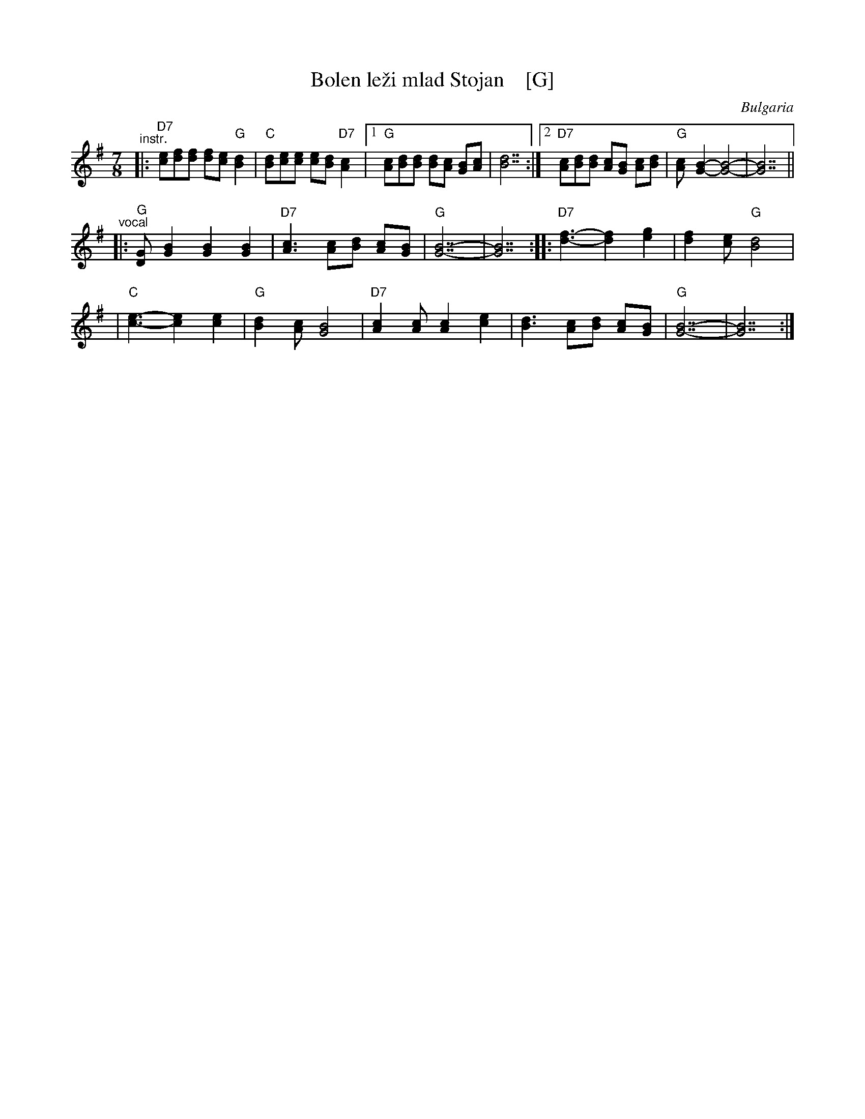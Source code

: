 X: 1
T: Bolen le\vzi mlad Stojan    [G]
R: lesnoto
O: Bulgaria
Z: 2017 by John Chambers <jc:trillian.mit.edu> http://trillian.mit.edu/~jc/music/
M: 7/8
L: 1/8
K: G
"^instr."\
|: "D7"[ec][fd][fd] [fd][ec] "G"[d2B2] | "C"[dB][ec][ec] [ec][dB] "D7"[c2A2] \
|1 "G"[cA][dB][dB] [dB][cA] [BG][cA] | [d7B7] \
:|2 "D7"[cA][dB][dB] [cA][BG] [cA][dB] | "G"[cA]-[B2G2]- [B4G4]- | [B7G7] ||
"^vocal"\
|: "G"[GD][B2G2] [B2G2] [B2G2] | "D7"[c3A3] [cA][dB] [cA][BG] \
| "G"[B7G7]- | [B7G7] :: "D7"[f3d3]- [f2d2] [g2e2] | [f2d2][ec] "G"[d4B4] |
| "C"[e3c3]- [e2c2] [e2c2] | "G"[d2B2][cA] [B4G4] \
| "D7"[c2A2][cA] [c2A2] [e2c2] | [d3B3] [cA][dB] [cA][BG] | "G"[B7G7]- | [B7G7] :|
